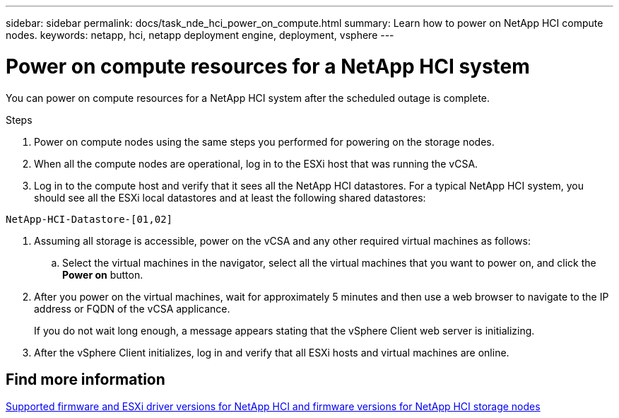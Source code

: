 ---
sidebar: sidebar
permalink: docs/task_nde_hci_power_on_compute.html
summary: Learn how to power on NetApp HCI compute nodes.
keywords: netapp, hci, netapp deployment engine, deployment, vsphere
---

= Power on compute resources for a NetApp HCI system
:hardbreaks:
:nofooter:
:icons: font
:linkattrs:
:imagesdir: ../media/
:keywords: netapp, hci, netapp deployment engine, deployment, vsphere

[.lead]
You can power on compute resources for a NetApp HCI system after the scheduled outage is complete.

.Steps

. Power on compute nodes using the same steps you performed for powering on the storage nodes.
. When all the compute nodes are operational, log in to the ESXi host that was running the vCSA.
. Log in to the compute host and verify that it sees all the NetApp HCI datastores. For a typical NetApp HCI system, you should see all the ESXi local datastores and at least the following shared datastores:
----
NetApp-HCI-Datastore-[01,02]
----
. Assuming all storage is accessible, power on the vCSA and any other required virtual machines as follows:
.. Select the virtual machines in the navigator, select all the virtual machines that you want to power on, and click the *Power on* button.
. After you power on the virtual machines, wait for approximately 5 minutes and then use a web browser to navigate to the IP address or FQDN of the vCSA applicance.
+
If you do not wait long enough, a message appears stating that the vSphere Client web server is initializing.
. After the vSphere Client initializes, log in and verify that all ESXi hosts and virtual machines are online.

[discrete]
== Find more information
link:firmware_driver_versions.html[Supported firmware and ESXi driver versions for NetApp HCI and firmware versions for NetApp HCI storage nodes]
